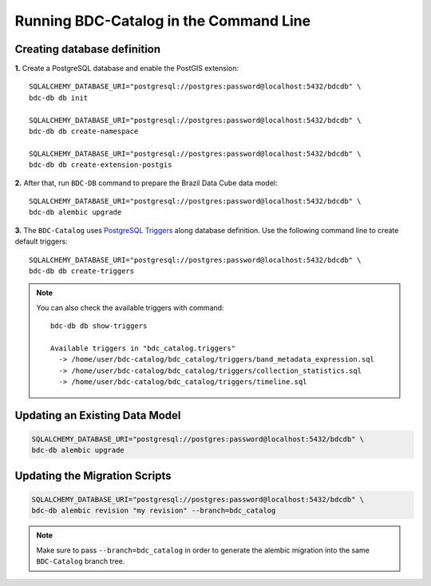 ..
    This file is part of BDC-Catalog.
    Copyright (C) 2019-2020 INPE.

    BDC-Catalog is free software; you can redistribute it and/or modify it
    under the terms of the MIT License; see LICENSE file for more details.


Running BDC-Catalog in the Command Line
=======================================


Creating database definition
----------------------------

**1.** Create a PostgreSQL database and enable the PostGIS extension::

        SQLALCHEMY_DATABASE_URI="postgresql://postgres:password@localhost:5432/bdcdb" \
        bdc-db db init

        SQLALCHEMY_DATABASE_URI="postgresql://postgres:password@localhost:5432/bdcdb" \
        bdc-db db create-namespace

        SQLALCHEMY_DATABASE_URI="postgresql://postgres:password@localhost:5432/bdcdb" \
        bdc-db db create-extension-postgis


**2.** After that, run ``BDC-DB`` command to prepare the Brazil Data Cube data model::

        SQLALCHEMY_DATABASE_URI="postgresql://postgres:password@localhost:5432/bdcdb" \
        bdc-db alembic upgrade


**3.** The ``BDC-Catalog`` uses `PostgreSQL Triggers <https://www.postgresql.org/docs/12/plpgsql-trigger.html>`_ along database definition. Use the following command line to create default triggers::

        SQLALCHEMY_DATABASE_URI="postgresql://postgres:password@localhost:5432/bdcdb" \
        bdc-db db create-triggers


.. note::

        You can also check the available triggers with command::

                bdc-db db show-triggers

                Available triggers in "bdc_catalog.triggers"
                  -> /home/user/bdc-catalog/bdc_catalog/triggers/band_metadata_expression.sql
                  -> /home/user/bdc-catalog/bdc_catalog/triggers/collection_statistics.sql
                  -> /home/user/bdc-catalog/bdc_catalog/triggers/timeline.sql


Updating an Existing Data Model
-------------------------------

.. code-block:: shell

        SQLALCHEMY_DATABASE_URI="postgresql://postgres:password@localhost:5432/bdcdb" \
        bdc-db alembic upgrade


Updating the Migration Scripts
------------------------------

.. code-block:: shell

        SQLALCHEMY_DATABASE_URI="postgresql://postgres:password@localhost:5432/bdcdb" \
        bdc-db alembic revision "my revision" --branch=bdc_catalog


.. note::

        Make sure to pass ``--branch=bdc_catalog`` in order to generate the alembic migration into
        the same ``BDC-Catalog`` branch tree.

